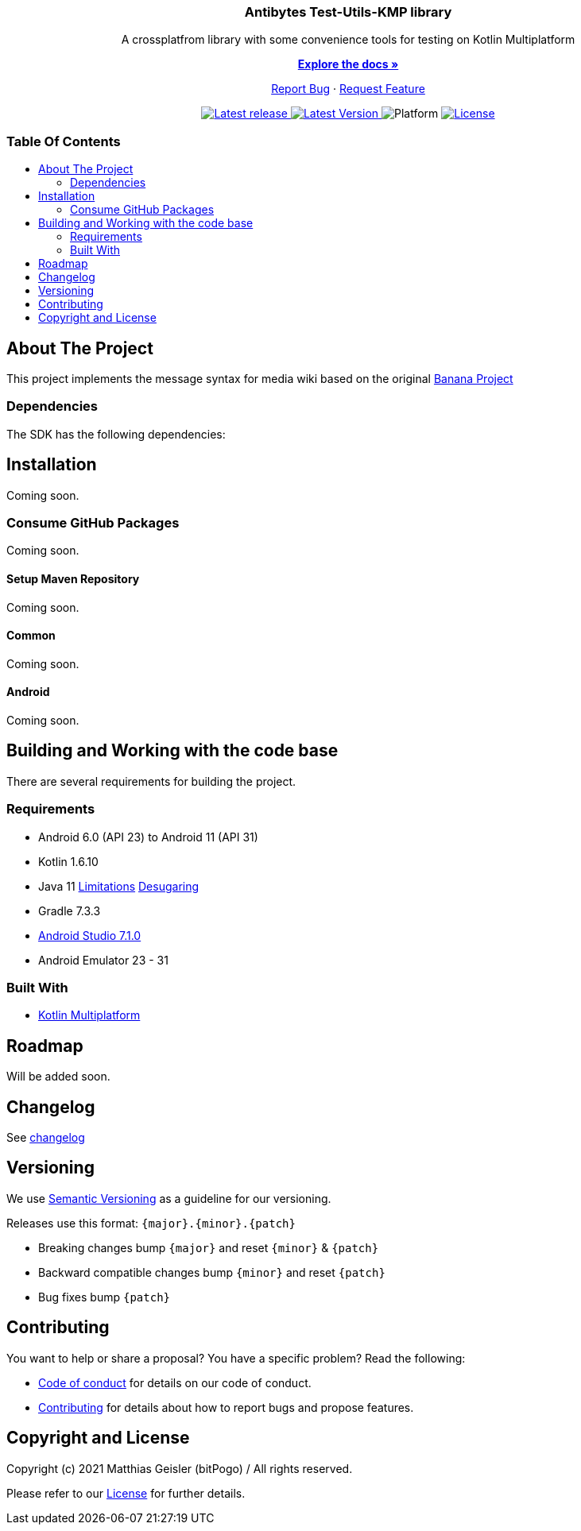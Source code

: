 = Banana-i18n-KMP
:link-repository: https://github.com/bitPogo/kotlin-fixtures-kmp
:project-version: 0.1.0
:doctype: article
:!showtitle:
:toc: macro
:toclevels: 2
:toc-title:
:icons: font
:imagesdir: assets/images
ifdef::env-github[]
:warning-caption: :warning:
:caution-caption: :fire:
:important-caption: :exclamation:
:note-caption: :paperclip:
:tip-caption: :bulb:
endif::[]

++++
<div align="center">
    <p><!-- PROJECT TITLE -->
        <h3>Antibytes  Test-Utils-KMP library</h3>
    </p>
    <p><!-- PROJECT DESCRIPTION -->
        A crossplatfrom library with some convenience tools for testing on Kotlin Multiplatform
    </p>
    <p><!-- PROJECT DOCUMENTATION -->
        <a href="README.adoc"><strong>Explore the docs »</strong></a>
    </p>
    <p><!-- PROJECT ISSUES/FEATURES -->
        <a href="https://github.com/bitPogo/test-utils-kmp/issues">Report Bug</a>
        ·
        <a href="https://github.com/bitPogo/test-utils-kmp/issues">Request Feature</a>
    </p>
    <p><!-- PROJECT BADGES see badges.adoc how to change them -->
        <a href="https://github.com/bitPogo/test-utils-kmp/releases">
            <img src="assets/images/badge-release-latest.svg" alt="Latest release"/>
        </a>
        <a href="https://github.com/bitPogo/test-utils-kmp/actions">
            <img src="https://github.com/bitPogo/test-utils-kmp/actions/workflows/ci-latest-version.yml/badge.svg" alt="Latest Version"/>
        </a>
        <a>
            <img src="assets/images/badge-platform-support.svg" alt="Platform"/>
        </a>
        <a href="LICENSE">
            <img src="assets/images/badge-license.svg" alt="License"/>
        </a>
    </p>
</div>
++++

[discrete]
=== Table Of Contents

toc::[]

== About The Project

This project implements the message syntax for media wiki based on the original link:https://github.com/wikimedia/banana-i18n[Banana Project]

=== Dependencies

The SDK has the following dependencies:

== Installation

Coming soon.

=== Consume GitHub Packages

Coming soon.

==== Setup Maven Repository

Coming soon.

==== Common

Coming soon.

==== Android

Coming soon.

== Building and Working with the code base

There are several requirements for building the project.

=== Requirements

* Android 6.0 (API 23) to Android 11 (API 31)
* Kotlin 1.6.10
* Java 11 link:https://developer.android.com/studio/write/java11-support[Limitations] link:https://jakewharton.com/d8-library-desugaring/[Desugaring]
* Gradle 7.3.3
* link:https://developer.android.com/studio#downloads[Android Studio 7.1.0]
* Android Emulator 23 - 31

=== Built With

* link:https://kotlinlang.org/docs/reference/mpp-intro.html[Kotlin Multiplatform]

== Roadmap

Will be added soon.

== Changelog

See link:CHANGELOG.adoc[changelog]

== Versioning

We use http://semver.org/[Semantic Versioning] as a guideline for our versioning.

Releases use this format: `{major}.{minor}.{patch}`

* Breaking changes bump `{major}` and reset `{minor}` & `{patch}`
* Backward compatible changes bump `{minor}` and reset `{patch}`
* Bug fixes bump `{patch}`

== Contributing

You want to help or share a proposal? You have a specific problem? Read the following:

* link:CODE-OF-CONDUCT.adoc[Code of conduct] for details on our code of conduct.
* link:CONTRIBUTING.adoc[Contributing] for details about how to report bugs and propose features.

== Copyright and License

Copyright (c) 2021 Matthias Geisler (bitPogo) / All rights reserved.

Please refer to our link:LICENSE[License] for further details.
